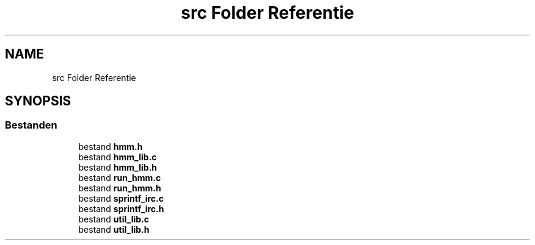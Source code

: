 .TH "src Folder Referentie" 3 "Za 13 Jun 2020" "Version 0.1" "FragScanTibo" \" -*- nroff -*-
.ad l
.nh
.SH NAME
src Folder Referentie
.SH SYNOPSIS
.br
.PP
.SS "Bestanden"

.in +1c
.ti -1c
.RI "bestand \fBhmm\&.h\fP"
.br
.ti -1c
.RI "bestand \fBhmm_lib\&.c\fP"
.br
.ti -1c
.RI "bestand \fBhmm_lib\&.h\fP"
.br
.ti -1c
.RI "bestand \fBrun_hmm\&.c\fP"
.br
.ti -1c
.RI "bestand \fBrun_hmm\&.h\fP"
.br
.ti -1c
.RI "bestand \fBsprintf_irc\&.c\fP"
.br
.ti -1c
.RI "bestand \fBsprintf_irc\&.h\fP"
.br
.ti -1c
.RI "bestand \fButil_lib\&.c\fP"
.br
.ti -1c
.RI "bestand \fButil_lib\&.h\fP"
.br
.in -1c
